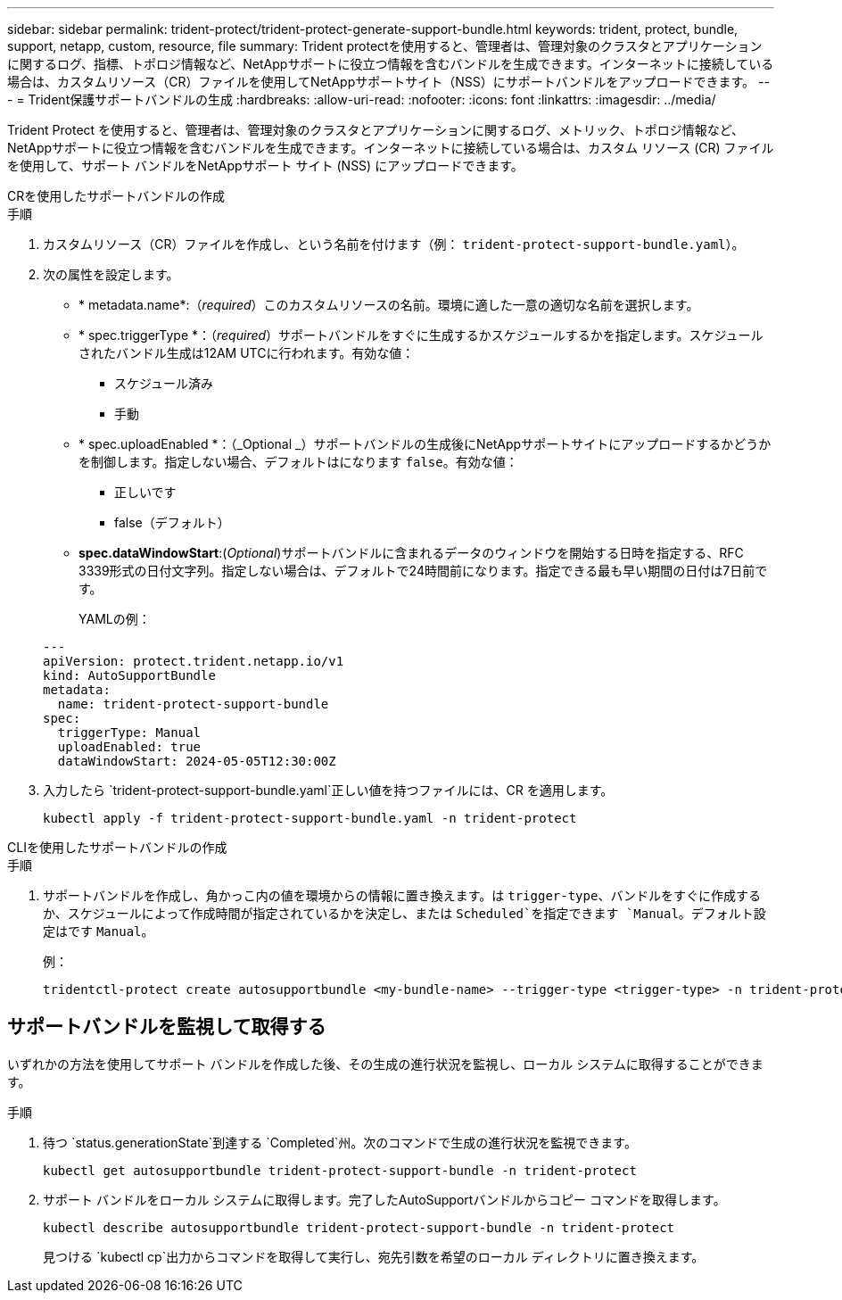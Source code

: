 ---
sidebar: sidebar 
permalink: trident-protect/trident-protect-generate-support-bundle.html 
keywords: trident, protect, bundle, support, netapp, custom, resource, file 
summary: Trident protectを使用すると、管理者は、管理対象のクラスタとアプリケーションに関するログ、指標、トポロジ情報など、NetAppサポートに役立つ情報を含むバンドルを生成できます。インターネットに接続している場合は、カスタムリソース（CR）ファイルを使用してNetAppサポートサイト（NSS）にサポートバンドルをアップロードできます。 
---
= Trident保護サポートバンドルの生成
:hardbreaks:
:allow-uri-read: 
:nofooter: 
:icons: font
:linkattrs: 
:imagesdir: ../media/


[role="lead"]
Trident Protect を使用すると、管理者は、管理対象のクラスタとアプリケーションに関するログ、メトリック、トポロジ情報など、 NetAppサポートに役立つ情報を含むバンドルを生成できます。インターネットに接続している場合は、カスタム リソース (CR) ファイルを使用して、サポート バンドルをNetAppサポート サイト (NSS) にアップロードできます。

[role="tabbed-block"]
====
.CRを使用したサポートバンドルの作成
--
.手順
. カスタムリソース（CR）ファイルを作成し、という名前を付けます（例： `trident-protect-support-bundle.yaml`）。
. 次の属性を設定します。
+
** * metadata.name*:（_required_）このカスタムリソースの名前。環境に適した一意の適切な名前を選択します。
** * spec.triggerType *：（_required_）サポートバンドルをすぐに生成するかスケジュールするかを指定します。スケジュールされたバンドル生成は12AM UTCに行われます。有効な値：
+
*** スケジュール済み
*** 手動


** * spec.uploadEnabled *：（_Optional _）サポートバンドルの生成後にNetAppサポートサイトにアップロードするかどうかを制御します。指定しない場合、デフォルトはになります `false`。有効な値：
+
*** 正しいです
*** false（デフォルト）


** *spec.dataWindowStart*:(_Optional_)サポートバンドルに含まれるデータのウィンドウを開始する日時を指定する、RFC 3339形式の日付文字列。指定しない場合は、デフォルトで24時間前になります。指定できる最も早い期間の日付は7日前です。
+
YAMLの例：

+
[source, yaml]
----
---
apiVersion: protect.trident.netapp.io/v1
kind: AutoSupportBundle
metadata:
  name: trident-protect-support-bundle
spec:
  triggerType: Manual
  uploadEnabled: true
  dataWindowStart: 2024-05-05T12:30:00Z
----


. 入力したら `trident-protect-support-bundle.yaml`正しい値を持つファイルには、CR を適用します。
+
[source, console]
----
kubectl apply -f trident-protect-support-bundle.yaml -n trident-protect
----


--
.CLIを使用したサポートバンドルの作成
--
.手順
. サポートバンドルを作成し、角かっこ内の値を環境からの情報に置き換えます。は `trigger-type`、バンドルをすぐに作成するか、スケジュールによって作成時間が指定されているかを決定し、または `Scheduled`を指定できます `Manual`。デフォルト設定はです `Manual`。
+
例：

+
[source, console]
----
tridentctl-protect create autosupportbundle <my-bundle-name> --trigger-type <trigger-type> -n trident-protect
----


--
====


== サポートバンドルを監視して取得する

いずれかの方法を使用してサポート バンドルを作成した後、その生成の進行状況を監視し、ローカル システムに取得することができます。

.手順
. 待つ `status.generationState`到達する `Completed`州。次のコマンドで生成の進行状況を監視できます。
+
[source, console]
----
kubectl get autosupportbundle trident-protect-support-bundle -n trident-protect
----
. サポート バンドルをローカル システムに取得します。完了したAutoSupportバンドルからコピー コマンドを取得します。
+
[source, console]
----
kubectl describe autosupportbundle trident-protect-support-bundle -n trident-protect
----
+
見つける `kubectl cp`出力からコマンドを取得して実行し、宛先引数を希望のローカル ディレクトリに置き換えます。


